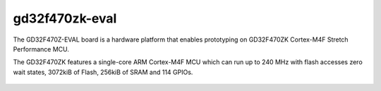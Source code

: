 ===============
gd32f470zk-eval
===============

The GD32F470Z-EVAL board is a hardware platform that enables prototyping
on GD32F470ZK Cortex-M4F Stretch Performance MCU.

The GD32F470ZK features a single-core ARM Cortex-M4F MCU which can run up
to 240 MHz with flash accesses zero wait states, 3072kiB of Flash, 256kiB
of SRAM and 114 GPIOs.

.. figure:: gd32f470z_eval.png
    :align: center
    :alt: gd32f470z_eval

